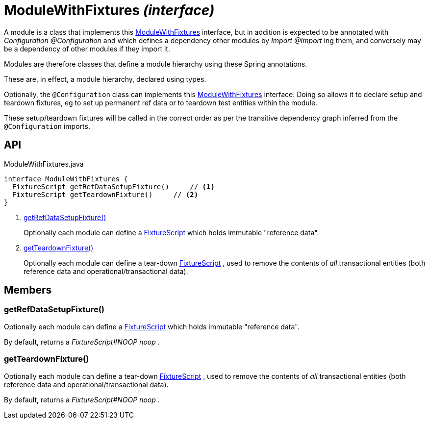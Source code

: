 = ModuleWithFixtures _(interface)_
:Notice: Licensed to the Apache Software Foundation (ASF) under one or more contributor license agreements. See the NOTICE file distributed with this work for additional information regarding copyright ownership. The ASF licenses this file to you under the Apache License, Version 2.0 (the "License"); you may not use this file except in compliance with the License. You may obtain a copy of the License at. http://www.apache.org/licenses/LICENSE-2.0 . Unless required by applicable law or agreed to in writing, software distributed under the License is distributed on an "AS IS" BASIS, WITHOUT WARRANTIES OR  CONDITIONS OF ANY KIND, either express or implied. See the License for the specific language governing permissions and limitations under the License.

A module is a class that implements this xref:refguide:testing:index/fixtures/applib/modules/ModuleWithFixtures.adoc[ModuleWithFixtures] interface, but in addition is expected to be annotated with _Configuration @Configuration_ and which defines a dependency other modules by _Import @Import_ ing them, and conversely may be a dependency of other modules if they import it.

Modules are therefore classes that define a module hierarchy using these Spring annotations.

These are, in effect, a module hierarchy, declared using types.

Optionally, the `@Configuration` class can implements this xref:refguide:testing:index/fixtures/applib/modules/ModuleWithFixtures.adoc[ModuleWithFixtures] interface. Doing so allows it to declare setup and teardown fixtures, eg to set up permanent ref data or to teardown test entities within the module.

These setup/teardown fixtures will be called in the correct order as per the transitive dependency graph inferred from the `@Configuration` imports.

== API

[source,java]
.ModuleWithFixtures.java
----
interface ModuleWithFixtures {
  FixtureScript getRefDataSetupFixture()     // <.>
  FixtureScript getTeardownFixture()     // <.>
}
----

<.> xref:#getRefDataSetupFixture__[getRefDataSetupFixture()]
+
--
Optionally each module can define a xref:refguide:testing:index/fixtures/applib/fixturescripts/FixtureScript.adoc[FixtureScript] which holds immutable "reference data".
--
<.> xref:#getTeardownFixture__[getTeardownFixture()]
+
--
Optionally each module can define a tear-down xref:refguide:testing:index/fixtures/applib/fixturescripts/FixtureScript.adoc[FixtureScript] , used to remove the contents of _all_ transactional entities (both reference data and operational/transactional data).
--

== Members

[#getRefDataSetupFixture__]
=== getRefDataSetupFixture()

Optionally each module can define a xref:refguide:testing:index/fixtures/applib/fixturescripts/FixtureScript.adoc[FixtureScript] which holds immutable "reference data".

By default, returns a _FixtureScript#NOOP noop_ .

[#getTeardownFixture__]
=== getTeardownFixture()

Optionally each module can define a tear-down xref:refguide:testing:index/fixtures/applib/fixturescripts/FixtureScript.adoc[FixtureScript] , used to remove the contents of _all_ transactional entities (both reference data and operational/transactional data).

By default, returns a _FixtureScript#NOOP noop_ .
